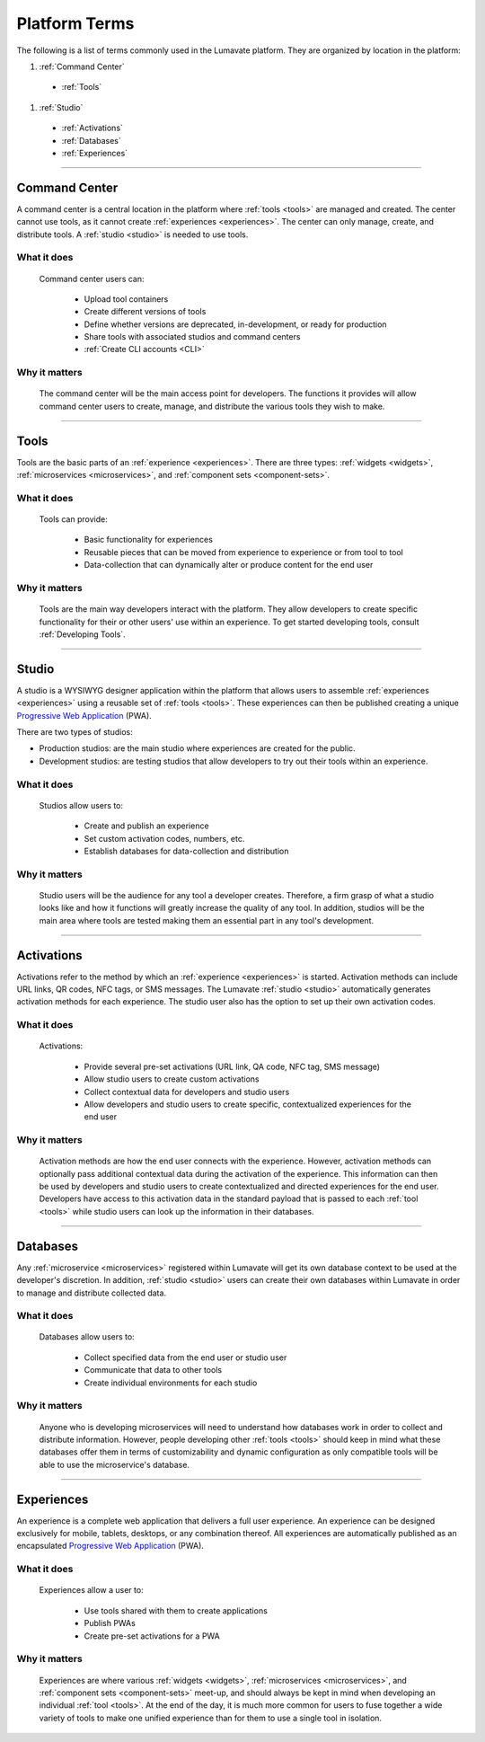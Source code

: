 .. _Platform terms:

==============
Platform Terms
==============

The following is a list of terms commonly used in the Lumavate platform. They are organized by location in the platform:

#. :ref:`Command Center`

 * :ref:`Tools`

#. :ref:`Studio`

 * :ref:`Activations`
 * :ref:`Databases`
 * :ref:`Experiences`
________________________________________________________________________________________________________________________________________

.. _command center:

Command Center
--------------

A command center is a central location in the platform where :ref:`tools <tools>` are managed and created. The center cannot use tools, as it cannot create :ref:`experiences <experiences>`. The center can only manage, create, and distribute tools. A :ref:`studio <studio>` is needed to use tools.   

What it does
^^^^^^^^^^^^

 Command center users can:

  * Upload tool containers
  * Create different versions of tools
  * Define whether versions are deprecated, in-development, or ready for production
  * Share tools with associated studios and command centers
  * :ref:`Create CLI accounts <CLI>`

Why it matters
^^^^^^^^^^^^^^

 The command center will be the main access point for developers. The functions it provides will allow command center users to create, manage, and distribute the various tools they wish to make.

________________________________________________________________________________________________________________________________________

.. _tools:

Tools
-----

Tools are the basic parts of an :ref:`experience <experiences>`. There are three types: :ref:`widgets <widgets>`, :ref:`microservices <microservices>`, and :ref:`component sets <component-sets>`.

What it does
^^^^^^^^^^^^

 Tools can provide:

  * Basic functionality for experiences
  * Reusable pieces that can be moved from experience to experience or from tool to tool
  * Data-collection that can dynamically alter or produce content for the end user

Why it matters
^^^^^^^^^^^^^^

 Tools are the main way developers interact with the platform. They allow developers to create specific functionality for their or other users' use within an experience. To get started developing tools, consult :ref:`Developing Tools`.

________________________________________________________________________________________________________________________________________

.. _studio:

Studio
------

A studio is a WYSIWYG designer application within the platform that allows users to assemble :ref:`experiences <experiences>` using a reusable set of :ref:`tools <tools>`. These experiences can then be published creating a unique `Progressive Web Application <https://developers.google.com/web/progressive-web-apps/>`_ (PWA). 

There are two types of studios:

* Production studios: are the main studio where experiences are created for the public.

* Development studios: are testing studios that allow developers to try out their tools within an experience. 

What it does
^^^^^^^^^^^^

 Studios allow users to:

  * Create and publish an experience
  * Set custom activation codes, numbers, etc.
  * Establish databases for data-collection and distribution

Why it matters
^^^^^^^^^^^^^^

 Studio users will be the audience for any tool a developer creates. Therefore, a firm grasp of what a studio looks like and how it functions will greatly increase the quality of any tool. In addition, studios will be the main area where tools are tested making them an essential part in any tool's development.


________________________________________________________________________________________________________________________________________

.. _activations:

Activations
-----------

Activations refer to the method by which an :ref:`experience <experiences>` is started. Activation methods can include URL links, QR codes, NFC tags, or SMS messages. The Lumavate :ref:`studio <studio>` automatically generates activation methods for each experience. The studio user also has the option to set up their own activation codes. 

What it does
^^^^^^^^^^^^

 Activations:

  * Provide several pre-set activations (URL link, QA code, NFC tag, SMS message)
  * Allow studio users to create custom activations
  * Collect contextual data for developers and studio users
  * Allow developers and studio users to create specific, contextualized experiences for the end user

Why it matters
^^^^^^^^^^^^^^

 Activation methods are how the end user connects with the experience. However, activation methods can optionally pass additional contextual data during the activation of the experience. This information can then be used by developers and studio users to create contextualized and directed experiences for the end user. Developers have access to this activation data in the standard payload that is passed to each :ref:`tool <tools>` while studio users can look up the information in their databases. 
 
  .. note:
   A developer has to specifically design their tool to allow for contextual changes based on the data collected to take full advantage of the activation’s potential. 

________________________________________________________________________________________________________________________________________

.. _databases:

Databases
---------

Any :ref:`microservice <microservices>` registered within Lumavate will get its own database context to be used at the developer's discretion. In addition, :ref:`studio <studio>` users can create their own databases within Lumavate in order to manage and distribute collected data.

What it does
^^^^^^^^^^^^

 Databases allow users to:

  * Collect specified data from the end user or studio user
  * Communicate that data to other tools
  * Create individual environments for each studio

Why it matters
^^^^^^^^^^^^^^

 Anyone who is developing microservices will need to understand how databases work in order to collect and distribute information. However, people developing other :ref:`tools <tools>` should keep in mind what these databases offer them in terms of customizability and dynamic configuration as only compatible tools will be able to use the microservice's database.  

________________________________________________________________________________________________________________________________________

.. _experiences:

Experiences
-----------

An experience is a complete web application that delivers a full user experience. An experience can be designed exclusively for mobile, tablets, desktops, or any combination thereof. All experiences are automatically published as an encapsulated `Progressive Web Application <https://developers.google.com/web/progressive-web-apps/>`_ (PWA).

What it does
^^^^^^^^^^^^

 Experiences allow a user to:

  * Use tools shared with them to create applications 
  * Publish PWAs 
  * Create pre-set activations for a PWA

Why it matters
^^^^^^^^^^^^^^

 Experiences are where various :ref:`widgets <widgets>`, :ref:`microservices <microservices>`, and :ref:`component sets <component-sets>` meet-up, and should always be kept in mind when developing an individual :ref:`tool <tools>`. At the end of the day, it is much more common for users to fuse together a wide variety of tools to make one unified experience than for them to use a single tool in isolation. 
